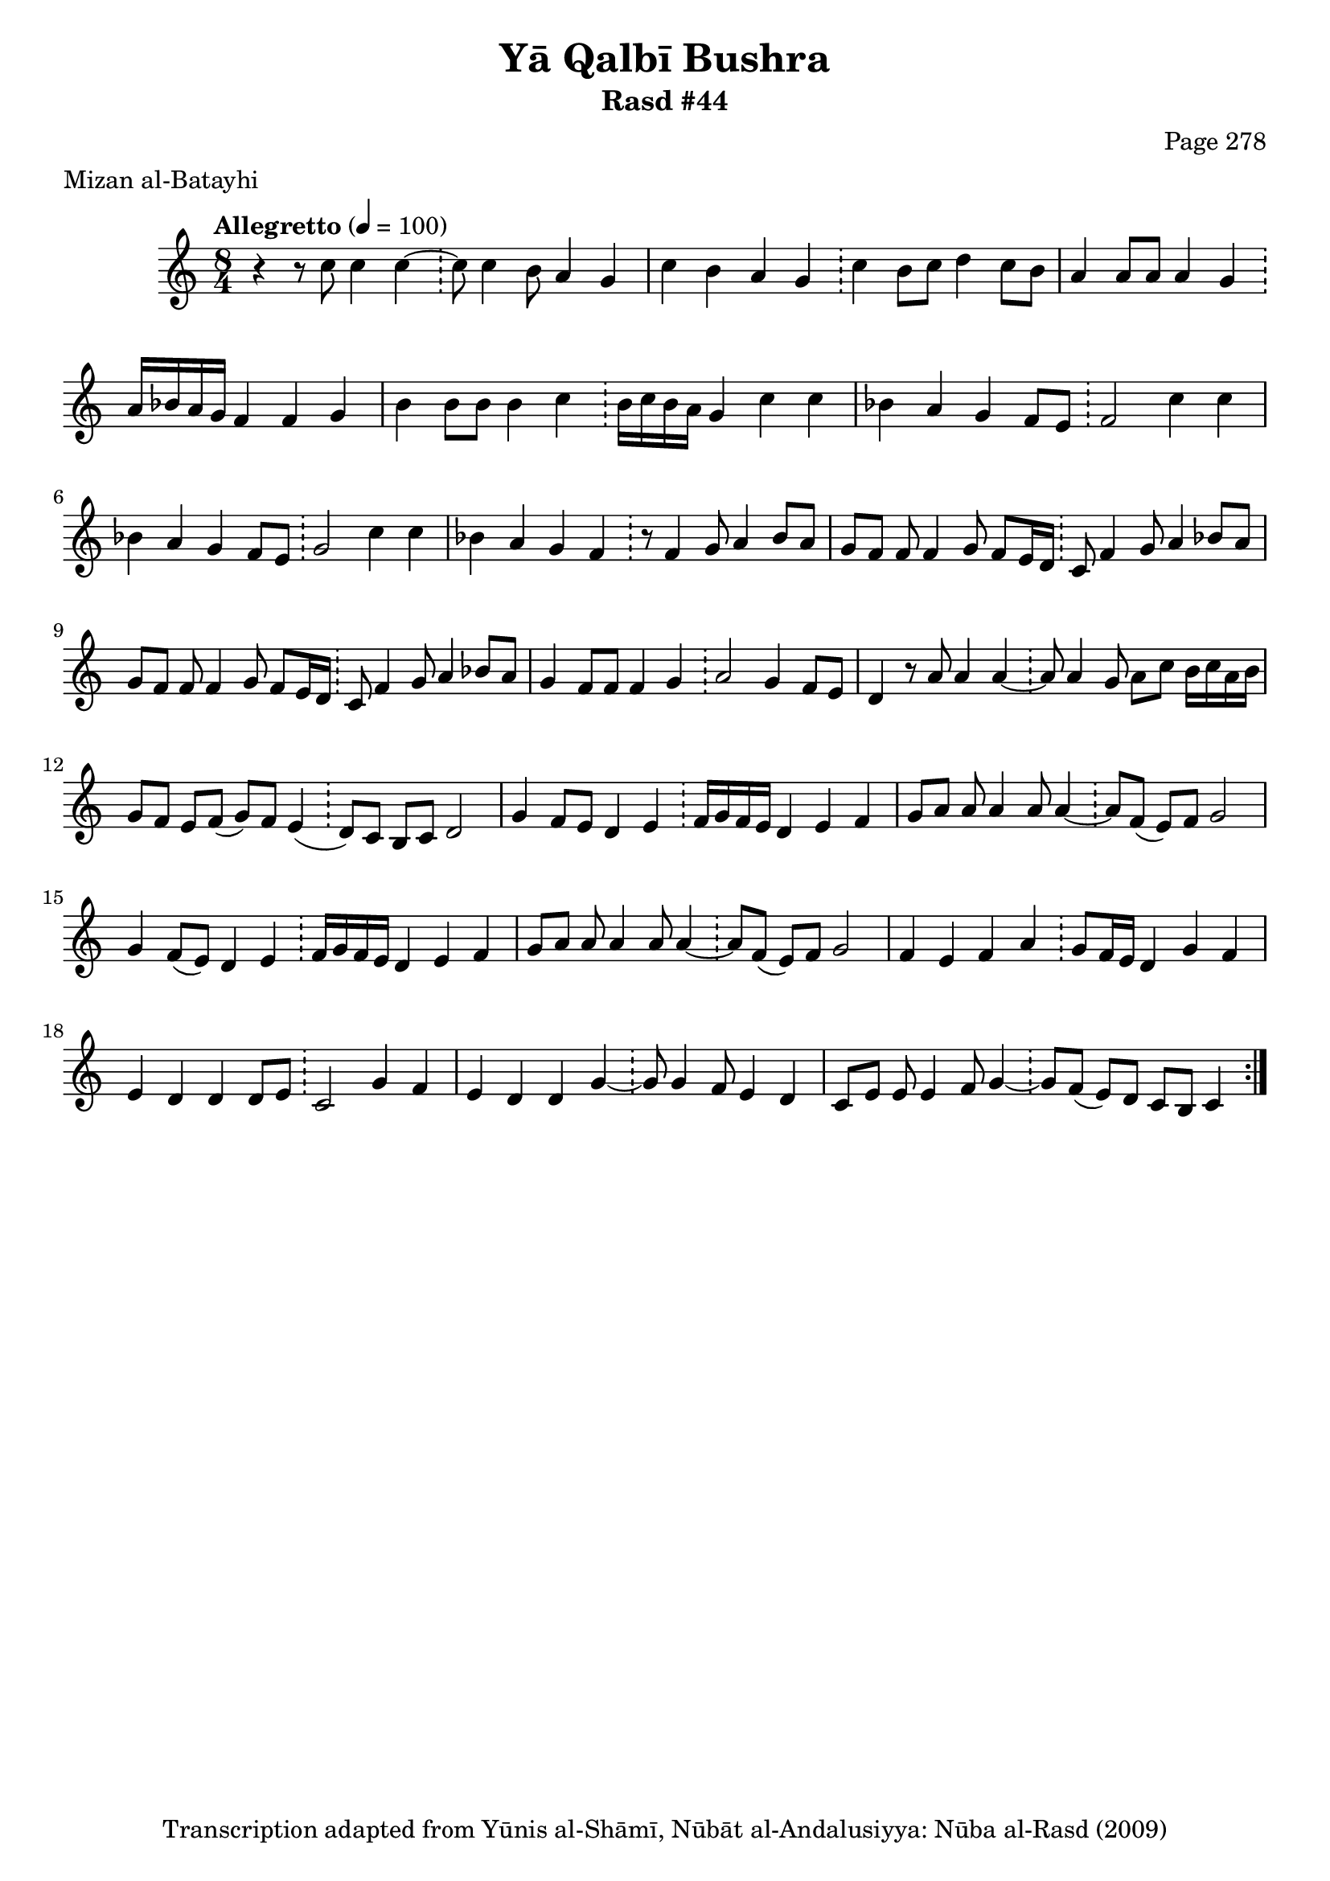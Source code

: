 \version "2.18.2"

\header {
	title = "Yā Qalbī Bushra"
	subtitle = "Rasd #44"
	composer = "Page 278"
	meter = "Mizan al-Batayhi"
	copyright = "Transcription adapted from Yūnis al-Shāmī, Nūbāt al-Andalusiyya: Nūba al-Rasd (2009)"
	tagline = ""
}

% VARIABLES

db = \bar "!"
dc = \markup { \right-align { \italic { "D.C. al Fine" } } }
ds = \markup { \right-align { \italic { "D.S. al Fine" } } }
dsalcoda = \markup { \right-align { \italic { "D.S. al Coda" } } }
dcalcoda = \markup { \right-align { \italic { "D.C. al Coda" } } }
fine = \markup { \italic { "Fine" } }
incomplete = \markup { \right-align "Incomplete: missing pages in scan. Following number is likely also missing" }
continue = \markup { \center-align "Continue..." }
segno = \markup { \musicglyph #"scripts.segno" }
coda = \markup { \musicglyph #"scripts.coda" }
error = \markup { { "Wrong number of beats in score" } }
repeaterror = \markup { { "Score appears to be missing repeat" } }
accidentalerror = \markup { { "Unclear accidentals" } }

% TRANSCRIPTION

\score {

	\relative d' {
		\clef "treble"
		\key c \major
		\time 8/4
			\set Timing.beamExceptions = #'()
			\set Timing.baseMoment = #(ly:make-moment 1/4)
			\set Timing.beatStructure = #'(1 1 1 1 1 1 1 1)
		\tempo "Allegretto" 4 = 100

		\repeat volta 2 {
			r4 r8 c'8 c4 c~ \db c8 c4 b8 a4 g |
			c b a g \db c b8 c d4 c8 b |
			a4 a8 a a4 g \db a16 bes a g f4 f g |
			b4 b8 b b4 c \db b16 c b a g4 c c |
			bes a g f8 e \db f2 c'4 c |
			bes a g f8 e \db g2 c4 c |
			bes a g f \db r8 f4 g8 a4 bes8 a |
			g f f f4 g8 f e16 d \db c8 f4 g8 a4 bes8 a |
			g f f f4 g8 f e16 d \db c8 f4 g8 a4 bes8 a |
			g4 f8 f f4 g \db a2 g4 f8 e |
			d4 r8 a'8 a4 a~ \db a8 a4 g8 a c b16 c a b |
			g8 f e f( g) f e4( \db d8) c b c d2 |
			g4 f8 e d4 e \db f16 g f e d4 e f |
			g8 a a a4 a8 a4~ \db a8 f( e) f g2 |
			g4 f8( e) d4 e \db f16 g f e d4 e f |
			g8 a a a4 a8 a4~ \db a8 f( e) f g2 |
			f4 e f a \db g8 f16 e d4 g f |
			e d d d8 e \db c2 g'4 f |
			e d d g~ \db g8 g4 f8 e4 d |
			c8 e e e4 f8 g4~ \db g8 f( e) d c b c4
		}
	}

	\layout {}
	\midi {}
}
